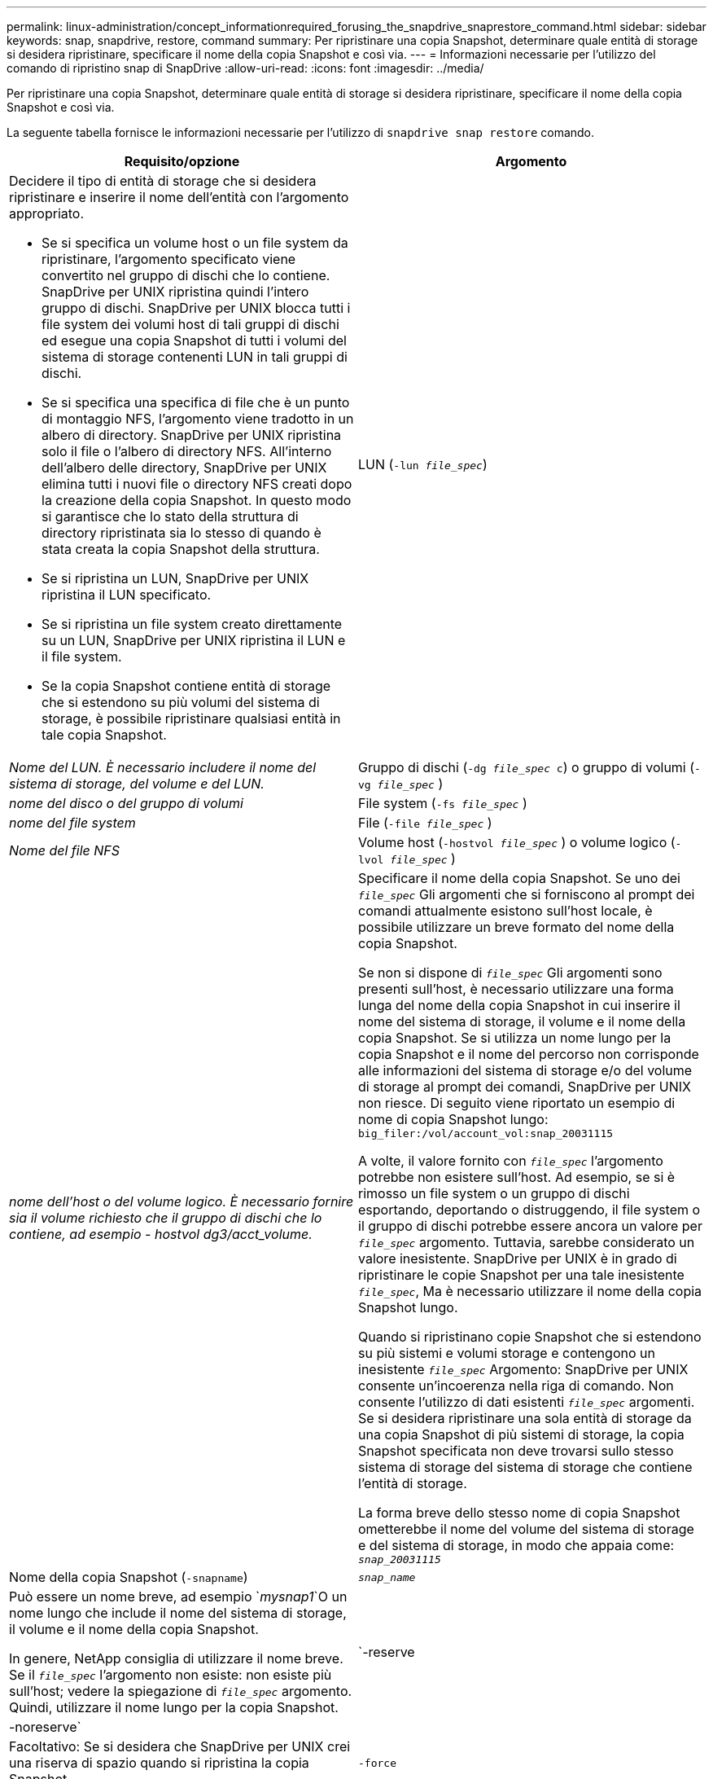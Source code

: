 ---
permalink: linux-administration/concept_informationrequired_forusing_the_snapdrive_snaprestore_command.html 
sidebar: sidebar 
keywords: snap, snapdrive, restore, command 
summary: Per ripristinare una copia Snapshot, determinare quale entità di storage si desidera ripristinare, specificare il nome della copia Snapshot e così via. 
---
= Informazioni necessarie per l'utilizzo del comando di ripristino snap di SnapDrive
:allow-uri-read: 
:icons: font
:imagesdir: ../media/


[role="lead"]
Per ripristinare una copia Snapshot, determinare quale entità di storage si desidera ripristinare, specificare il nome della copia Snapshot e così via.

La seguente tabella fornisce le informazioni necessarie per l'utilizzo di `snapdrive snap restore` comando.

|===
| Requisito/opzione | Argomento 


 a| 
Decidere il tipo di entità di storage che si desidera ripristinare e inserire il nome dell'entità con l'argomento appropriato.

* Se si specifica un volume host o un file system da ripristinare, l'argomento specificato viene convertito nel gruppo di dischi che lo contiene. SnapDrive per UNIX ripristina quindi l'intero gruppo di dischi. SnapDrive per UNIX blocca tutti i file system dei volumi host di tali gruppi di dischi ed esegue una copia Snapshot di tutti i volumi del sistema di storage contenenti LUN in tali gruppi di dischi.
* Se si specifica una specifica di file che è un punto di montaggio NFS, l'argomento viene tradotto in un albero di directory. SnapDrive per UNIX ripristina solo il file o l'albero di directory NFS. All'interno dell'albero delle directory, SnapDrive per UNIX elimina tutti i nuovi file o directory NFS creati dopo la creazione della copia Snapshot. In questo modo si garantisce che lo stato della struttura di directory ripristinata sia lo stesso di quando è stata creata la copia Snapshot della struttura.
* Se si ripristina un LUN, SnapDrive per UNIX ripristina il LUN specificato.
* Se si ripristina un file system creato direttamente su un LUN, SnapDrive per UNIX ripristina il LUN e il file system.
* Se la copia Snapshot contiene entità di storage che si estendono su più volumi del sistema di storage, è possibile ripristinare qualsiasi entità in tale copia Snapshot.




 a| 
LUN (`-lun _file_spec_`)
 a| 
_Nome del LUN. È necessario includere il nome del sistema di storage, del volume e del LUN._



 a| 
Gruppo di dischi (`-dg _file_spec_ c`) o gruppo di volumi (`-vg _file_spec_` )
 a| 
_nome del disco o del gruppo di volumi_



 a| 
File system (`-fs _file_spec_` )
 a| 
_nome del file system_



 a| 
File (`-file _file_spec_` )
 a| 
_Nome del file NFS_



 a| 
Volume host (`-hostvol _file_spec_` ) o volume logico (`-lvol _file_spec_` )
 a| 
_nome dell'host o del volume logico. È necessario fornire sia il volume richiesto che il gruppo di dischi che lo contiene, ad esempio - hostvol dg3/acct_volume._



 a| 
Specificare il nome della copia Snapshot. Se uno dei `_file_spec_` Gli argomenti che si forniscono al prompt dei comandi attualmente esistono sull'host locale, è possibile utilizzare un breve formato del nome della copia Snapshot.

Se non si dispone di `_file_spec_` Gli argomenti sono presenti sull'host, è necessario utilizzare una forma lunga del nome della copia Snapshot in cui inserire il nome del sistema di storage, il volume e il nome della copia Snapshot. Se si utilizza un nome lungo per la copia Snapshot e il nome del percorso non corrisponde alle informazioni del sistema di storage e/o del volume di storage al prompt dei comandi, SnapDrive per UNIX non riesce. Di seguito viene riportato un esempio di nome di copia Snapshot lungo: `big_filer:/vol/account_vol:snap_20031115`

A volte, il valore fornito con `_file_spec_` l'argomento potrebbe non esistere sull'host. Ad esempio, se si è rimosso un file system o un gruppo di dischi esportando, deportando o distruggendo, il file system o il gruppo di dischi potrebbe essere ancora un valore per `_file_spec_` argomento. Tuttavia, sarebbe considerato un valore inesistente. SnapDrive per UNIX è in grado di ripristinare le copie Snapshot per una tale inesistente `_file_spec_`, Ma è necessario utilizzare il nome della copia Snapshot lungo.

Quando si ripristinano copie Snapshot che si estendono su più sistemi e volumi storage e contengono un inesistente `_file_spec_` Argomento: SnapDrive per UNIX consente un'incoerenza nella riga di comando. Non consente l'utilizzo di dati esistenti `_file_spec_` argomenti. Se si desidera ripristinare una sola entità di storage da una copia Snapshot di più sistemi di storage, la copia Snapshot specificata non deve trovarsi sullo stesso sistema di storage del sistema di storage che contiene l'entità di storage.

La forma breve dello stesso nome di copia Snapshot ometterebbe il nome del volume del sistema di storage e del sistema di storage, in modo che appaia come: `_snap_20031115_`



 a| 
Nome della copia Snapshot (`-snapname`)
 a| 
`_snap_name_`



 a| 
Può essere un nome breve, ad esempio `_mysnap1_`O un nome lungo che include il nome del sistema di storage, il volume e il nome della copia Snapshot.

In genere, NetApp consiglia di utilizzare il nome breve. Se il `_file_spec_` l'argomento non esiste: non esiste più sull'host; vedere la spiegazione di `_file_spec_` argomento. Quindi, utilizzare il nome lungo per la copia Snapshot.



 a| 
`-reserve | -noreserve`
 a| 



 a| 
Facoltativo: Se si desidera che SnapDrive per UNIX crei una riserva di spazio quando si ripristina la copia Snapshot.



 a| 
`-force`
 a| 
~



 a| 
`-noprompt`
 a| 
~



 a| 
Facoltativo: Decidere se sovrascrivere una copia Snapshot esistente. Senza questa opzione, questa operazione si interrompe se si fornisce il nome di una copia Snapshot esistente. Quando si fornisce questa opzione e si specifica il nome di una copia Snapshot esistente, viene richiesto di confermare che si desidera sovrascrivere la copia Snapshot. Per impedire a SnapDrive per UNIX di visualizzare la richiesta, includere `-noprompt` opzione anche. (Includere sempre il `-force` se si desidera utilizzare l'opzione -noprompt).

È necessario includere il `-force` Al prompt dei comandi se si tenta di ripristinare un gruppo di dischi in cui la configurazione è stata modificata dall'ultima copia Snapshot. Ad esempio, se è stata modificata la modalità di striping dei dati sui dischi da quando è stata eseguita una copia Snapshot, è necessario includere `-force` opzione. Senza `-force` questa operazione non riesce. Questa opzione richiede di confermare che si desidera continuare l'operazione, a meno che non si includa `-noprompt` con esso.


NOTE: Se è stato aggiunto o eliminato un LUN, l'operazione di ripristino non riesce, anche se si include `-force` opzione.



 a| 
`mntopts`
 a| 
~



 a| 
*Opzionale:* se si crea un file system, è possibile specificare le seguenti opzioni:

* Utilizzare `-mntopts` per specificare le opzioni che si desidera passare al comando di montaggio dell'host (ad esempio, per specificare il comportamento di registrazione del sistema host). Le opzioni specificate vengono memorizzate nel file di tabella del file system host. Le opzioni consentite dipendono dal tipo di file system host.
* Il `_-mntopts_` l'argomento è un file system `-type` opzione specificata mediante `mount` comando `-o` allarme. Non includere `-o` flag nell'argomento -mntopts. Ad esempio, la sequenza -mntopts tmplog passa la stringa `-o tmplog` al `mount` e inserisce il testo tmplog in una nuova riga di comando.
+

NOTE: Se vengono superati dei dati non validi `_-mntopts_` Opzioni per le operazioni di storage e snap, SnapDrive per UNIX non convalida queste opzioni di montaggio non valide.



|===